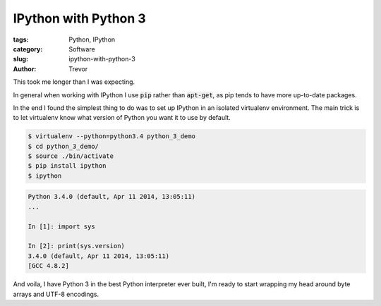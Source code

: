 IPython with Python 3
=====================

:tags: Python, IPython
:category: Software
:slug: ipython-with-python-3
:author: Trevor


This took me longer than I was expecting.

In general when working with IPython I use :code:`pip` rather than :code:`apt-get`, as
pip tends to have more up-to-date packages.

In the end I found the simplest thing to do was to set up IPython in an isolated
virtualenv environment.  The main trick is to let virtualenv know what version of
Python you want it to use by default.

.. code-block:: sh

    $ virtualenv --python=python3.4 python_3_demo
    $ cd python_3_demo/
    $ source ./bin/activate
    $ pip install ipython
    $ ipython
    

.. code-block:: python
    
    Python 3.4.0 (default, Apr 11 2014, 13:05:11) 
    ...
    
    In [1]: import sys
    
    In [2]: print(sys.version)
    3.4.0 (default, Apr 11 2014, 13:05:11) 
    [GCC 4.8.2]


And voila, I have Python 3 in the best Python interpreter ever built, I'm ready to
start wrapping my head around byte arrays and UTF-8 encodings.
